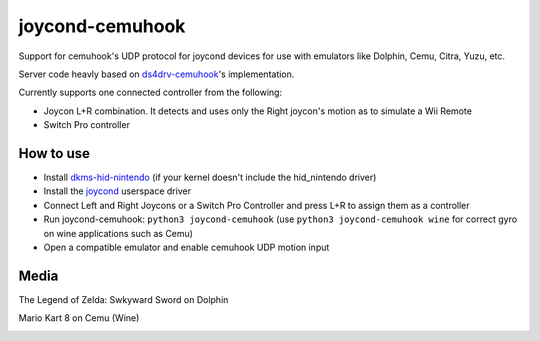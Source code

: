 ======
joycond-cemuhook
======

Support for cemuhook's UDP protocol for joycond devices for use with emulators like Dolphin, Cemu, Citra, Yuzu, etc.

Server code heavly based on `ds4drv-cemuhook <https://github.com/TheDrHax/ds4drv-cemuhook>`_'s implementation.

Currently supports one connected controller from the following:

- Joycon L+R combination. It detects and uses only the Right joycon's motion as to simulate a Wii Remote
- Switch Pro controller

How to use
--------
- Install `dkms-hid-nintendo <https://github.com/nicman23/dkms-hid-nintendo>`_ (if your kernel doesn't include the hid_nintendo driver)
- Install the `joycond <https://github.com/DanielOgorchock/joycond>`_ userspace driver
- Connect Left and Right Joycons or a Switch Pro Controller and press L+R to assign them as a controller
- Run joycond-cemuhook: ``python3 joycond-cemuhook`` (use ``python3 joycond-cemuhook wine`` for correct gyro on wine applications such as Cemu)
- Open a compatible emulator and enable cemuhook UDP motion input

Media
--------

The Legend of Zelda: Swkyward Sword on Dolphin

.. image:: ../media/zeldass-dolphin.gif


Mario Kart 8 on Cemu (Wine)

.. image:: ../media/mk8-cemu.gif
